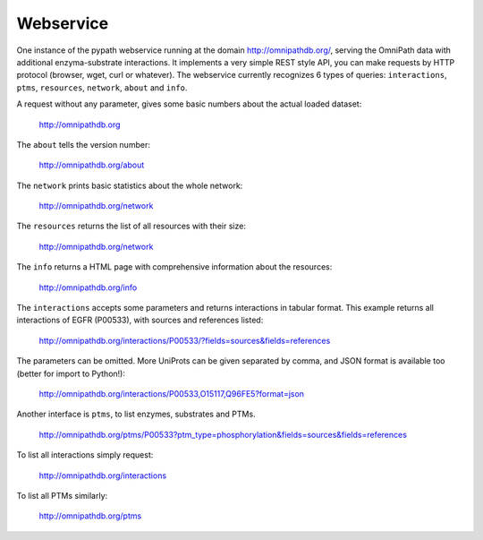 Webservice
==========

One instance of the pypath webservice running at the domain http://omnipathdb.org/, serving the OmniPath data with additional enzyma-substrate interactions. It implements a very simple REST style API, you can make requests by HTTP protocol (browser, wget, curl or whatever). The webservice currently recognizes 6 types of queries: ``interactions``, ``ptms``, ``resources``, ``network``, ``about`` and ``info``. 

A request without any parameter, gives some basic numbers about the actual loaded dataset:

    http://omnipathdb.org

The ``about`` tells the version number:

    http://omnipathdb.org/about

The ``network`` prints basic statistics about the whole network:
    
    http://omnipathdb.org/network

The ``resources`` returns the list of all resources with their size:
    
    http://omnipathdb.org/network

The ``info`` returns a HTML page with comprehensive information about the resources:

    http://omnipathdb.org/info

The ``interactions`` accepts some parameters and returns interactions in tabular format. This example returns all interactions of EGFR (P00533), with sources and references listed:

    http://omnipathdb.org/interactions/P00533/?fields=sources&fields=references

The parameters can be omitted. More UniProts can be given separated by comma, and JSON format is available too (better for import to Python!):

    http://omnipathdb.org/interactions/P00533,O15117,Q96FE5?format=json

Another interface is ``ptms``, to list enzymes, substrates and PTMs. 

    http://omnipathdb.org/ptms/P00533?ptm_type=phosphorylation&fields=sources&fields=references

To list all interactions simply request:

    http://omnipathdb.org/interactions

To list all PTMs similarly:

    http://omnipathdb.org/ptms
